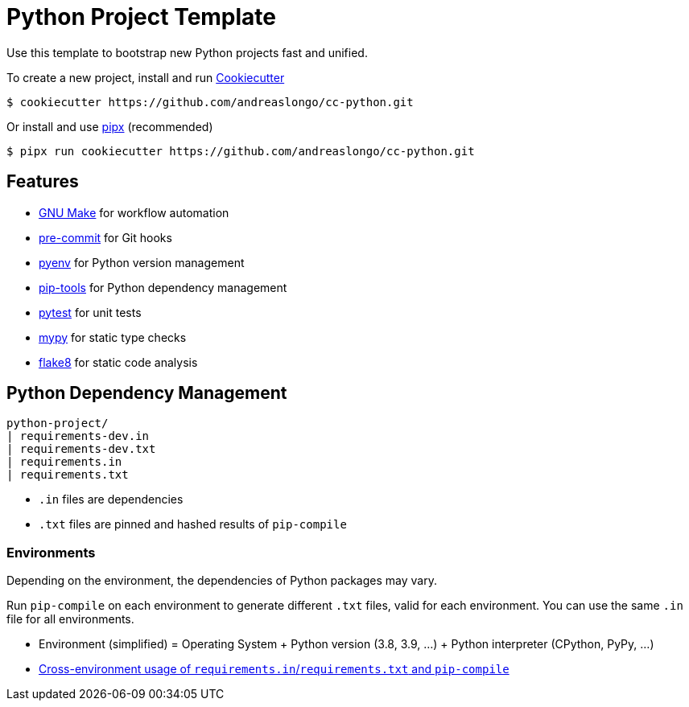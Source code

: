 = Python Project Template

Use this template to bootstrap new Python projects fast and unified.

To create a new project, install and run https://github.com/cookiecutter/cookiecutter[Cookiecutter]

[source,console]
----
$ cookiecutter https://github.com/andreaslongo/cc-python.git
----

Or install and use https://github.com/pipxproject/pipx[pipx] (recommended)

[source,console]
----
$ pipx run cookiecutter https://github.com/andreaslongo/cc-python.git
----


== Features

- https://www.gnu.org/software/make/[GNU Make] for workflow automation
- https://github.com/pre-commit/pre-commit[pre-commit] for Git hooks
- https://github.com/pyenv/pyenv[pyenv] for Python version management
- https://github.com/jazzband/pip-tools[pip-tools] for Python dependency management
- https://pytest.org/[pytest] for unit tests
- http://mypy-lang.org/[mypy] for static type checks
- https://flake8.pycqa.org[flake8] for static code analysis


== Python Dependency Management

[source,console]
----
python-project/
| requirements-dev.in
| requirements-dev.txt
| requirements.in
| requirements.txt
----

- `.in` files are dependencies
- `.txt` files are pinned and hashed results of `pip-compile`

=== Environments

Depending on the environment, the dependencies of Python packages may vary.

Run `pip-compile` on each environment to generate different `.txt` files, valid for each environment.
You can use the same `.in` file for all environments.

- Environment (simplified) = Operating System + Python version (3.8, 3.9, ...) + Python interpreter (CPython, PyPy, ...)
- https://github.com/jazzband/pip-tools#cross-environment-usage-of-requirementsinrequirementstxt-and-pip-compile[Cross-environment usage of `requirements.in`/`requirements.txt` and `pip-compile`]
